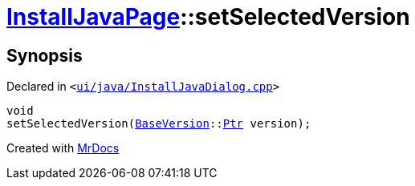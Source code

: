 [#InstallJavaPage-setSelectedVersion]
= xref:InstallJavaPage.adoc[InstallJavaPage]::setSelectedVersion
:relfileprefix: ../
:mrdocs:


== Synopsis

Declared in `&lt;https://github.com/PrismLauncher/PrismLauncher/blob/develop/launcher/ui/java/InstallJavaDialog.cpp#L88[ui&sol;java&sol;InstallJavaDialog&period;cpp]&gt;`

[source,cpp,subs="verbatim,replacements,macros,-callouts"]
----
void
setSelectedVersion(xref:BaseVersion.adoc[BaseVersion]::xref:BaseVersion/Ptr.adoc[Ptr] version);
----



[.small]#Created with https://www.mrdocs.com[MrDocs]#
